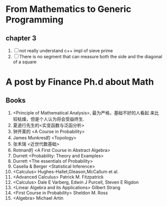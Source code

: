 * From Mathematics to Generic Programming
** chapter 3
   1. [ ] not really understand c++ impl of sieve prime
   2. [ ] There is no segment that can measure both the side and the
      diagonal of a square
* A post by Finance Ph.d about Math
** Books
   1. <Principle of Mathematical Analysis>, 最为严格，基础不好的人看起
      来比较枯燥，但是个人认为将会受益终生.
   2. 夏道行先生的<实变函数与泛函分析>
   3. 钟开莱的 <A Course in Probability>
   4. James Munkres的 <Topology>
   5. 张禾瑞 <近世代数基础>
   6. Rotman的 <A First Course in Abstract Algebra>
   7. Durrett <Probability: Theory and Examples>
   8. Durrett <The essentials of Probability>
   9. Casella & Berger <Statistical Inference>
   10. <Calculus> Hughes-Hallet,Gleason,McCallum et al.
   11. <Advanced Calculus> Patrick M. Fitzpatrick
   12. <Calculus> Dale E Varberg, Edwin J Purcell, Steven E Rigdon
   13. <Linear Algebra and its Applications> Gilbert Strang
   14. <First Course in Probability> Sheldon M. Ross
   15. <Algebra> Michael Artin
